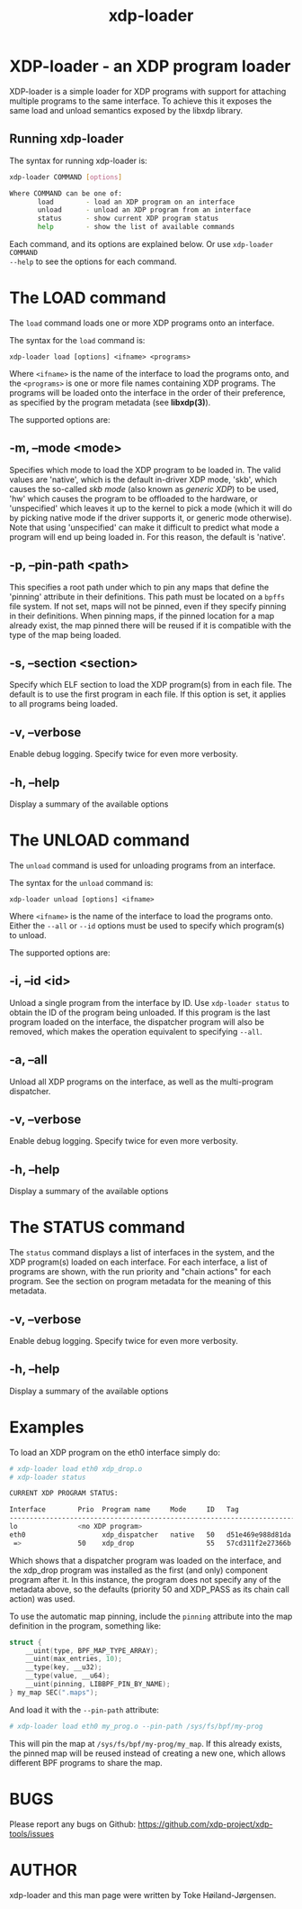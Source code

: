#+EXPORT_FILE_NAME: xdp-loader
#+TITLE: xdp-loader
#+OPTIONS: ^:nil
#+MAN_CLASS_OPTIONS: :section-id "8\" \"DATE\" \"VERSION\" \"XDP program loader"
# This file serves both as a README on github, and as the source for the man
# page; the latter through the org-mode man page export support.
# .
# To export the man page, simply use the org-mode exporter; (require 'ox-man) if
# it's not available. There's also a Makefile rule to export it.

* XDP-loader - an XDP program loader

XDP-loader is a simple loader for XDP programs with support for attaching
multiple programs to the same interface. To achieve this it exposes the same
load and unload semantics exposed by the libxdp library.


** Running xdp-loader
The syntax for running xdp-loader is:

#+begin_src sh
xdp-loader COMMAND [options]

Where COMMAND can be one of:
       load        - load an XDP program on an interface
       unload      - unload an XDP program from an interface
       status      - show current XDP program status
       help        - show the list of available commands
#+end_src

Each command, and its options are explained below. Or use =xdp-loader COMMAND
--help= to see the options for each command.

* The LOAD command
The =load= command loads one or more XDP programs onto an interface.

The syntax for the =load= command is:

=xdp-loader load [options] <ifname> <programs>=

Where =<ifname>= is the name of the interface to load the programs onto, and the
=<programs>= is one or more file names containing XDP programs. The programs
will be loaded onto the interface in the order of their preference, as
specified by the program metadata (see *libxdp(3)*).

The supported options are:

** -m, --mode <mode>
Specifies which mode to load the XDP program to be loaded in. The valid values
are 'native', which is the default in-driver XDP mode, 'skb', which causes the
so-called /skb mode/ (also known as /generic XDP/) to be used, 'hw' which causes
the program to be offloaded to the hardware, or 'unspecified' which leaves it up
to the kernel to pick a mode (which it will do by picking native mode if the
driver supports it, or generic mode otherwise). Note that using 'unspecified'
can make it difficult to predict what mode a program will end up being loaded
in. For this reason, the default is 'native'.

** -p, --pin-path <path>
This specifies a root path under which to pin any maps that define the 'pinning'
attribute in their definitions. This path must be located on a =bpffs= file
system. If not set, maps will not be pinned, even if they specify pinning in
their definitions. When pinning maps, if the pinned location for a map already
exist, the map pinned there will be reused if it is compatible with the type of
the map being loaded.

** -s, --section <section>
Specify which ELF section to load the XDP program(s) from in each file. The
default is to use the first program in each file. If this option is set, it
applies to all programs being loaded.

** -v, --verbose
Enable debug logging. Specify twice for even more verbosity.

** -h, --help
Display a summary of the available options

* The UNLOAD command
The =unload= command is used for unloading programs from an interface.

The syntax for the =unload= command is:

=xdp-loader unload [options] <ifname>=

Where =<ifname>= is the name of the interface to load the programs onto. Either
the =--all= or =--id= options must be used to specify which program(s) to unload.

The supported options are:

** -i, --id <id>
Unload a single program from the interface by ID. Use =xdp-loader status= to
obtain the ID of the program being unloaded. If this program is the last program
loaded on the interface, the dispatcher program will also be removed, which
makes the operation equivalent to specifying =--all=.

** -a, --all
Unload all XDP programs on the interface, as well as the multi-program
dispatcher.

** -v, --verbose
Enable debug logging. Specify twice for even more verbosity.

** -h, --help
Display a summary of the available options

* The STATUS command
The =status= command displays a list of interfaces in the system, and the XDP
program(s) loaded on each interface. For each interface, a list of programs are
shown, with the run priority and "chain actions" for each program. See the
section on program metadata for the meaning of this metadata.

** -v, --verbose
Enable debug logging. Specify twice for even more verbosity.

** -h, --help
Display a summary of the available options


* Examples

To load an XDP program on the eth0 interface simply do:

#+begin_src sh
# xdp-loader load eth0 xdp_drop.o
# xdp-loader status

CURRENT XDP PROGRAM STATUS:

Interface        Prio  Program name     Mode     ID   Tag               Chain actions
-------------------------------------------------------------------------------------
lo               <no XDP program>
eth0                   xdp_dispatcher   native   50   d51e469e988d81da
 =>              50    xdp_drop                  55   57cd311f2e27366b  XDP_PASS

#+end_src

Which shows that a dispatcher program was loaded on the interface, and the
xdp_drop program was installed as the first (and only) component program after
it. In this instance, the program does not specify any of the metadata above, so
the defaults (priority 50 and XDP_PASS as its chain call action) was used.

To use the automatic map pinning, include the =pinning= attribute into the map
definition in the program, something like:

#+begin_src c
struct {
	__uint(type, BPF_MAP_TYPE_ARRAY);
	__uint(max_entries, 10);
	__type(key, __u32);
	__type(value, __u64);
	__uint(pinning, LIBBPF_PIN_BY_NAME);
} my_map SEC(".maps");
#+end_src

And load it with the =--pin-path= attribute:

#+begin_src sh
# xdp-loader load eth0 my_prog.o --pin-path /sys/fs/bpf/my-prog
#+end_src

This will pin the map at =/sys/fs/bpf/my-prog/my_map=. If this already exists,
the pinned map will be reused instead of creating a new one, which allows
different BPF programs to share the map.

* BUGS

Please report any bugs on Github: https://github.com/xdp-project/xdp-tools/issues

* AUTHOR

xdp-loader and this man page were written by Toke Høiland-Jørgensen.
